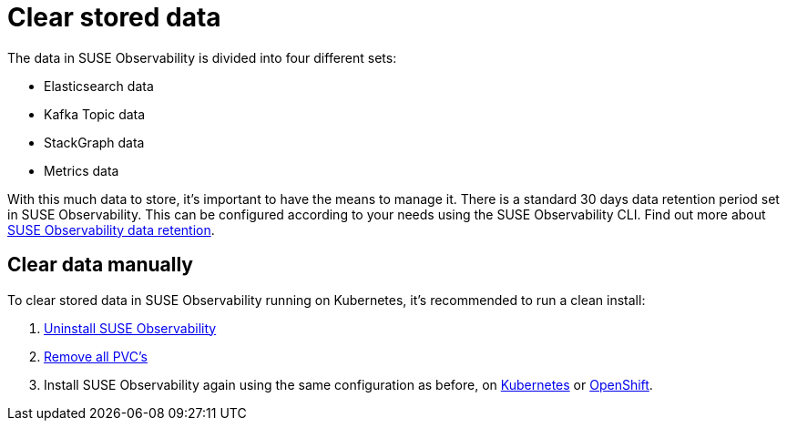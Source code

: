 = Clear stored data
:description: SUSE Observability Self-hosted

The data in SUSE Observability is divided into four different sets:

* Elasticsearch data
* Kafka Topic data
* StackGraph data
* Metrics data

With this much data to store, it's important to have the means to manage it. There is a standard 30 days data retention period set in SUSE Observability. This can be configured according to your needs using the SUSE Observability CLI. Find out more about xref:/setup/data-management/data_retention.adoc[SUSE Observability data retention].

== Clear data manually

To clear stored data in SUSE Observability running on Kubernetes, it's recommended to run a clean install:

. xref:/setup/install-stackstate/kubernetes_openshift/uninstall.adoc#un-install-the-helm-chart[Uninstall SUSE Observability]
. xref:/setup/install-stackstate/kubernetes_openshift/uninstall.adoc#remove-remaining-resources[Remove all PVC's]
. Install SUSE Observability again using the same configuration as before, on xref:/setup/install-stackstate/kubernetes_openshift/kubernetes_install.adoc#deploy-suse-observability-with-helm[Kubernetes] or xref:/setup/install-stackstate/kubernetes_openshift/openshift_install.adoc#deploy-suse-observability-with-helm[OpenShift].
